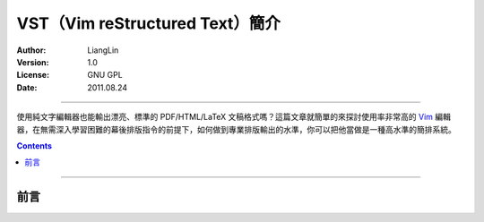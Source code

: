********************************
VST（Vim reStructured Text）簡介
********************************

:Author: LiangLin
:Version: 1.0
:License: GNU GPL
:Date: 2011.08.24

.. title:: VST（Vim reStructured Text）簡介


$$$$$$$$$$$$$$$$$$$$$$$$$$$$$$$$$$$$$$$$$$$$$$$$$$$$$$$$$$$$$$$$$$$$$$$$$$$$$

.. _Vim: http://vim.sourceforge.net/

使用純文字編輯器也能輸出漂亮、標準的 PDF/HTML/LaTeX 文稿格式嗎？這篇文章就簡單的來探討使用率非常高的 Vim_ 編輯器，在無需深入學習困難的幕後排版指令的前提下，如何做到專業排版輸出的水準，你可以把他當做是一種高水準的簡排系統。

.. contents::
   :depth: 3


$$$$$$$$$$$$$$$$$$$$$$$$$$$$$$$$$$$$$$$$$$$$$$$$$$$$$$$$$$$$$$$$$$$$$$$$$$$$$

前言
****
